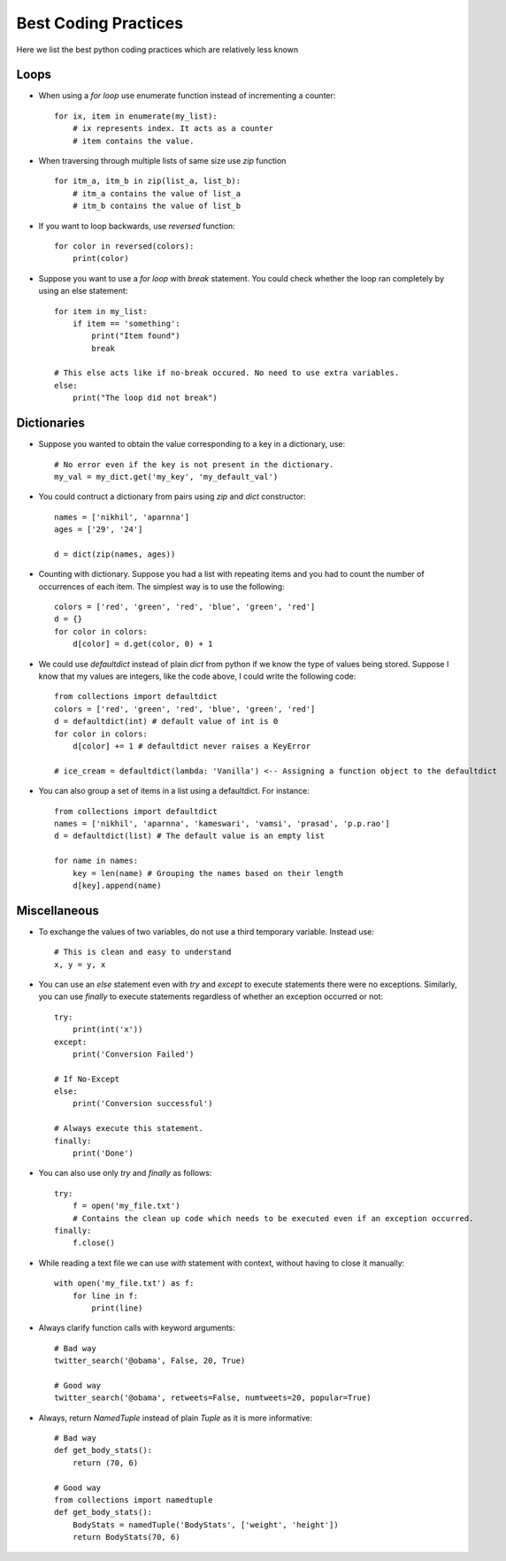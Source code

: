 =====================
Best Coding Practices
=====================

Here we list the best python coding practices which are relatively less known

Loops
-----

* When using a `for loop` use enumerate function instead of incrementing a counter::

    for ix, item in enumerate(my_list):
        # ix represents index. It acts as a counter
        # item contains the value.

* When traversing through multiple lists of same size use `zip` function ::

     for itm_a, itm_b in zip(list_a, list_b):
         # itm_a contains the value of list_a
         # itm_b contains the value of list_b

* If you want to loop backwards, use `reversed` function::

     for color in reversed(colors):
         print(color)

* Suppose you want to use a `for loop` with `break` statement. You could check whether the loop ran completely by using an else statement::

     for item in my_list:
         if item == 'something':
             print("Item found")
             break

     # This else acts like if no-break occured. No need to use extra variables.
     else:
         print("The loop did not break")

       
Dictionaries
------------

*  Suppose you wanted to obtain the value corresponding to a key in a dictionary, use::

     # No error even if the key is not present in the dictionary.
     my_val = my_dict.get('my_key', 'my_default_val')

* You could contruct a dictionary from pairs using `zip` and `dict` constructor::

    names = ['nikhil', 'aparnna']
    ages = ['29', '24']

    d = dict(zip(names, ages))

* Counting with dictionary. Suppose you had a list with repeating items and you had to count the number of occurrences of each item. The simplest way is to use the following::

    colors = ['red', 'green', 'red', 'blue', 'green', 'red']
    d = {}
    for color in colors:
        d[color] = d.get(color, 0) + 1

* We could use `defaultdict` instead of plain `dict` from python if we know the type of values being stored. Suppose I know that my values are integers, like the code above, I could write the following code::

    from collections import defaultdict
    colors = ['red', 'green', 'red', 'blue', 'green', 'red']
    d = defaultdict(int) # default value of int is 0
    for color in colors:
        d[color] += 1 # defaultdict never raises a KeyError

    # ice_cream = defaultdict(lambda: 'Vanilla') <-- Assigning a function object to the defaultdict


* You can also group a set of items in a list using a defaultdict. For instance::

    from collections import defaultdict
    names = ['nikhil', 'aparnna', 'kameswari', 'vamsi', 'prasad', 'p.p.rao']
    d = defaultdict(list) # The default value is an empty list

    for name in names:
        key = len(name) # Grouping the names based on their length
        d[key].append(name)


Miscellaneous
-------------

* To exchange the values of two variables, do not use a third temporary variable. Instead use::

    # This is clean and easy to understand
    x, y = y, x
   

* You can use an `else` statement even with `try` and `except` to execute statements there were no exceptions. Similarly, you can use `finally` to execute statements regardless of whether an exception occurred or not::

    try:
        print(int('x'))
    except:
        print('Conversion Failed')
    
    # If No-Except   
    else:
        print('Conversion successful')
    
    # Always execute this statement.
    finally:
        print('Done')


* You can also use only `try` and `finally` as follows::

    try:
        f = open('my_file.txt')
        # Contains the clean up code which needs to be executed even if an exception occurred.
    finally:
        f.close()
   

*  While reading a text file we can use `with` statement with context, without having to close it manually::

     with open('my_file.txt') as f:
         for line in f:
             print(line)


* Always clarify function calls with keyword arguments::

    # Bad way
    twitter_search('@obama', False, 20, True)

    # Good way
    twitter_search('@obama', retweets=False, numtweets=20, popular=True)

* Always, return `NamedTuple` instead of plain `Tuple` as it is more informative::

    # Bad way
    def get_body_stats():
        return (70, 6)

    # Good way
    from collections import namedtuple
    def get_body_stats():
        BodyStats = namedTuple('BodyStats', ['weight', 'height'])
        return BodyStats(70, 6)

